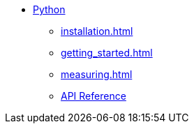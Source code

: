 * xref:index.adoc[Python]
** xref:installation.adoc[]
** xref:getting_started.adoc[]
** xref:measuring.adoc[]
** xref:attachment$api/index.html[API Reference]

